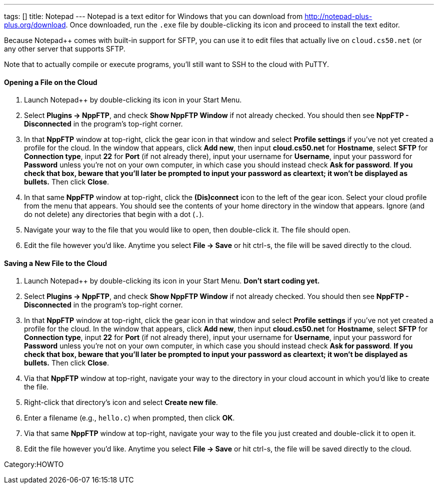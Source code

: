 ---
tags: []
title: Notepad++
---
Notepad++ is a text editor for Windows that you can download from
http://notepad-plus-plus.org/download[http://notepad-plus-plus.org/download].
Once downloaded, run the `.exe` file by double-clicking its icon and
proceed to install the text editor.

Because Notepad++ comes with built-in support for SFTP, you can use it
to edit files that actually live on `cloud.cs50.net` (or any other
server that supports SFTP.

Note that to actually compile or execute programs, you'll still want to
SSH to the cloud with PuTTY.

[[]]
Opening a File on the Cloud
^^^^^^^^^^^^^^^^^^^^^^^^^^^

1.  Launch Notepad++ by double-clicking its icon in your Start Menu.
2.  Select *Plugins → NppFTP*, and check *Show NppFTP Window* if not
already checked. You should then see *NppFTP - Disconnected* in the
program's top-right corner.
3.  In that *NppFTP* window at top-right, click the gear icon in that
window and select *Profile settings* if you've not yet created a profile
for the cloud. In the window that appears, click *Add new*, then input
*cloud.cs50.net* for *Hostname*, select *SFTP* for *Connection type*,
input *22* for *Port* (if not already there), input your username for
*Username*, input your password for *Password* unless you're not on your
own computer, in which case you should instead check *Ask for password*.
*If you check that box, beware that you'll later be prompted to input
your password as cleartext; it won't be displayed as bullets.* Then
click *Close*.
4.  In that same *NppFTP* window at top-right, click the *(Dis)connect*
icon to the left of the gear icon. Select your cloud profile from the
menu that appears. You should see the contents of your home directory in
the window that appears. Ignore (and do not delete) any directories that
begin with a dot (`.`).
5.  Navigate your way to the file that you would like to open, then
double-click it. The file should open.
6.  Edit the file however you'd like. Anytime you select *File → Save*
or hit ctrl-s, the file will be saved directly to the cloud.

[[]]
Saving a New File to the Cloud
^^^^^^^^^^^^^^^^^^^^^^^^^^^^^^

1.  Launch Notepad++ by double-clicking its icon in your Start Menu.
*Don't start coding yet.*
2.  Select *Plugins → NppFTP*, and check *Show NppFTP Window* if not
already checked. You should then see *NppFTP - Disconnected* in the
program's top-right corner.
3.  In that *NppFTP* window at top-right, click the gear icon in that
window and select *Profile settings* if you've not yet created a profile
for the cloud. In the window that appears, click *Add new*, then input
*cloud.cs50.net* for *Hostname*, select *SFTP* for *Connection type*,
input *22* for *Port* (if not already there), input your username for
*Username*, input your password for *Password* unless you're not on your
own computer, in which case you should instead check *Ask for password*.
*If you check that box, beware that you'll later be prompted to input
your password as cleartext; it won't be displayed as bullets.* Then
click *Close*.
4.  Via that *NppFTP* window at top-right, navigate your way to the
directory in your cloud account in which you'd like to create the file.
5.  Right-click that directory's icon and select *Create new file*.
6.  Enter a filename (e.g., `hello.c`) when prompted, then click *OK*.
7.  Via that same *NppFTP* window at top-right, navigate your way to the
file you just created and double-click it to open it.
8.  Edit the file however you'd like. Anytime you select *File → Save*
or hit ctrl-s, the file will be saved directly to the cloud.

Category:HOWTO
